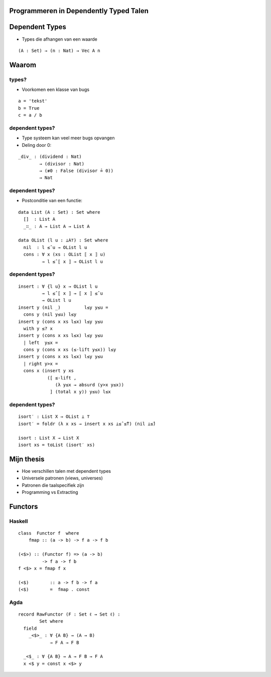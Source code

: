 Programmeren in Dependently Typed Talen
=======================================

Dependent Types
===============

* Types die afhangen van een waarde

.. class:: prettyprint lang-agda

::

    (A : Set) → (n : Nat) → Vec A n

Waarom
======

types?
------

* Voorkomen een klasse van bugs

.. class:: prettyprint lang-python

::

    a = 'tekst'
    b = True
    c = a / b

dependent types?
----------------

* Type systeem kan veel meer bugs opvangen
* Deling door 0:

.. class:: prettyprint lang-agda

::

    _div_ : (dividend : Nat)
            → (divisor : Nat)
            → (≢0 : False (divisor ≟ 0))
            → Nat

dependent types?
----------------

* Postconditie van een functie:

.. class:: prettyprint lang-agda

::

    data List (A : Set) : Set where
      []  : List A
      _∷_ : A → List A → List A

    data OList (l u : ⊥A⊤) : Set where
      nil  : l ≤̂ u → OList l u
      cons : ∀ x (xs : OList ⟦ x ⟧ u)
             → l ≤̂ ⟦ x ⟧ → OList l u

dependent types?
----------------

.. class:: prettyprint lang-agda

::

    insert : ∀ {l u} x → OList l u
             → l ≤̂ ⟦ x ⟧ → ⟦ x ⟧ ≤̂ u
             → OList l u
    insert y (nil _)         l≤y y≤u =
      cons y (nil y≤u) l≤y
    insert y (cons x xs l≤x) l≤y y≤u
      with y ≤? x
    insert y (cons x xs l≤x) l≤y y≤u
      | left  y≤x =
      cons y (cons x xs (≤-lift y≤x)) l≤y
    insert y (cons x xs l≤x) l≤y y≤u
      | right y>x =
      cons x (insert y xs
               ([ ≤-lift ,
                  (λ y≤x → absurd (y>x y≤x))
                ] (total x y)) y≤u) l≤x

dependent types?
----------------

.. class:: prettyprint lang-agda

::

    isort′ : List X → OList ⊥ ⊤
    isort′ = foldr (λ x xs → insert x xs ⊥≤̂ ≤̂⊤) (nil ⊥≤̂)

    isort : List X → List X
    isort xs = toList (isort′ xs)



Mijn thesis
===========

* Hoe verschillen talen met dependent types
* Universele patronen (views, universes)
* Patronen die taalspecifiek zijn
* Programming vs Extracting

Functors
========

Haskell
-------

.. class:: prettyprint lang-haskell

::

    class  Functor f  where
        fmap :: (a -> b) -> f a -> f b

    (<$>) :: (Functor f) => (a -> b)
             -> f a -> f b  
    f <$> x = fmap f x

    (<$)        :: a -> f b -> f a
    (<$)        =  fmap . const

Agda
----

.. class:: prettyprint lang-agda

::

    record RawFunctor (F : Set ℓ → Set ℓ) :
            Set where
      field
        _<$>_ : ∀ {A B} → (A → B)
                → F A → F B

      _<$_ : ∀ {A B} → A → F B → F A
      x <$ y = const x <$> y
